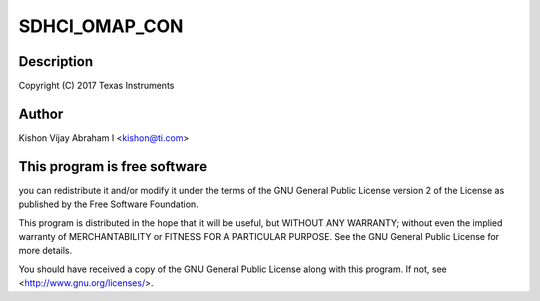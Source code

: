 .. -*- coding: utf-8; mode: rst -*-
.. src-file: drivers/mmc/host/sdhci-omap.c

.. _`sdhci_omap_con`:

SDHCI_OMAP_CON
==============

.. c:function::  SDHCI_OMAP_CON()

.. _`sdhci_omap_con.description`:

Description
-----------

Copyright (C) 2017 Texas Instruments

.. _`sdhci_omap_con.author`:

Author
------

Kishon Vijay Abraham I <kishon@ti.com>

.. _`sdhci_omap_con.this-program-is-free-software`:

This program is free software
-----------------------------

you can redistribute it and/or modify
it under the terms of the GNU General Public License version 2 of
the License as published by the Free Software Foundation.

This program is distributed in the hope that it will be useful,
but WITHOUT ANY WARRANTY; without even the implied warranty of
MERCHANTABILITY or FITNESS FOR A PARTICULAR PURPOSE.  See the
GNU General Public License for more details.

You should have received a copy of the GNU General Public License
along with this program.  If not, see <http://www.gnu.org/licenses/>.

.. This file was automatic generated / don't edit.

